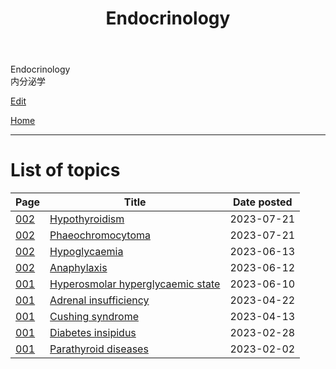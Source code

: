 #+TITLE: Endocrinology

#+BEGIN_EXPORT html
<div class="engt">Endocrinology</div>
<div class="japt">内分泌学</div>
#+END_EXPORT

[[https://github.com/ahisu6/ahisu6.github.io/edit/main/src/e/index.org][Edit]]

[[file:../index.org][Home]]

-----

* List of topics
:PROPERTIES:
:CUSTOM_ID: etopics
:END:

#+ATTR_HTML: :class sortable
| Page | Title                | Date posted |
|------+----------------------+-------------|
| [[file:./002.org][002]]  | [[file:./002.org::#orgfed91cd][Hypothyroidism]] |  2023-07-21 |
| [[file:./002.org][002]]  | [[file:./002.org::#org1ffb3ae][Phaeochromocytoma]] |  2023-07-21 |
| [[file:./002.org][002]]  | [[file:./002.org::#org5506f29][Hypoglycaemia]] |  2023-06-13 |
| [[file:./002.org][002]]  | [[file:./002.org::#orgeec3172][Anaphylaxis]] |  2023-06-12 |
| [[file:./001.org][001]]  | [[file:./001.org::#orgcd73fc0][Hyperosmolar hyperglycaemic state]] |  2023-06-10 |
| [[file:./001.org][001]]  | [[file:./001.org::#org63d3f05][Adrenal insufficiency]] |  2023-04-22 |
| [[file:./001.org][001]]  | [[file:./001.org::#org90ea4ab][Cushing syndrome]] |  2023-04-13 |
| [[file:./001.org][001]]  | [[file:./001.org::#orgb916ee6][Diabetes insipidus]] |  2023-02-28 |
| [[file:./001.org][001]]  | [[file:./001.org::#org4f0d408][Parathyroid diseases]] |  2023-02-02 |


#+BEGIN_EXPORT html
<script src="https://ahisu6.github.io/assets/js/sortTable.js"></script>
#+END_EXPORT

